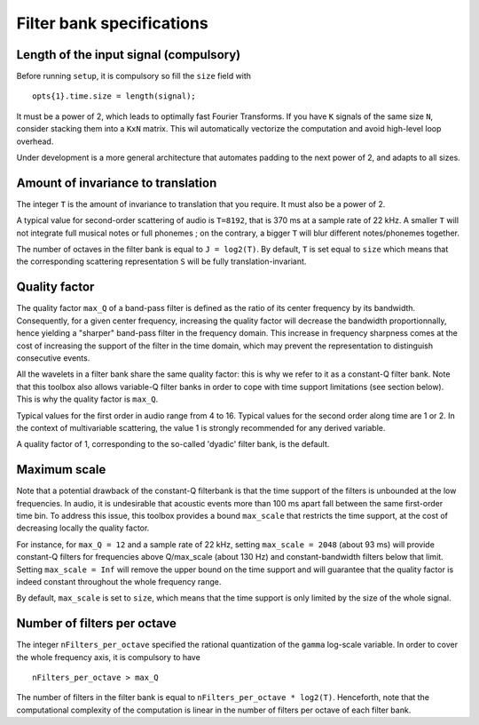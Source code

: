==========================
Filter bank specifications
==========================

Length of the input signal (compulsory)
---------------------------------------
Before running ``setup``, it is compulsory so fill the ``size`` field with

::

	opts{1}.time.size = length(signal);

It must be a power of 2, which leads to optimally fast Fourier Transforms.
If you have ``K`` signals of the same size ``N``, consider stacking them into a ``KxN`` matrix. This wil automatically vectorize the computation and avoid high-level loop overhead.

Under development is a more general architecture that automates padding to the next power of 2, and adapts to all sizes.


Amount of invariance to translation
-----------------------------------
The integer ``T`` is the amount of invariance to translation that you require. It must also be a power of 2.

A typical value for second-order scattering of audio is ``T=8192``, that is 370 ms at a sample rate of 22 kHz. A smaller ``T`` will not integrate full musical notes or full phonemes ; on the contrary, a bigger ``T`` will blur different notes/phonemes together.

The number of octaves in the filter bank is equal to ``J = log2(T)``.
By default, ``T`` is set equal to ``size`` which means that the corresponding scattering representation ``S`` will be fully translation-invariant.


Quality factor
--------------
The quality factor ``max_Q`` of a band-pass filter is defined as the ratio of its center frequency by its bandwidth. Consequently, for a given center frequency, increasing the quality factor will decrease the bandwidth proportionnally, hence yielding a "sharper" band-pass filter in the frequency domain. This increase in frequency sharpness comes at the cost of increasing the support of the filter in the time domain, which may prevent the representation to distinguish consecutive events.

All the wavelets in a filter bank share the same quality factor: this is why we refer to it as a constant-Q filter bank. Note that this toolbox also allows variable-Q filter banks in order to cope with time support limitations (see section below). This is why the quality factor is ``max_Q``.

Typical values for the first order in audio range from 4 to 16.
Typical values for the second order along time are 1 or 2. 
In the context of multivariable scattering, the value 1 is strongly recommended for any derived variable.

A quality factor of 1, corresponding to the so-called 'dyadic' filter bank, is the default.


Maximum scale
-------------
Note that a potential drawback of the constant-Q filterbank is that the time support of the filters is unbounded at the low frequencies. In audio, it is undesirable that acoustic events more than 100 ms apart fall between the same first-order time bin. To address this issue, this toolbox provides a bound ``max_scale`` that restricts the time support, at the cost of decreasing locally the quality factor.

For instance, for ``max_Q = 12`` and a sample rate of 22 kHz, setting ``max_scale = 2048`` (about 93 ms) will provide constant-Q filters for frequencies above Q/max_scale (about 130 Hz) and constant-bandwidth filters below that limit.
Setting ``max_scale = Inf`` will remove the upper bound on the time support and will guarantee that the quality factor is indeed constant throughout the whole frequency range.

By default, ``max_scale`` is set to ``size``, which means that the time support is only limited by the size of the whole signal.


Number of filters per octave
----------------------------
The integer ``nFilters_per_octave`` specified the rational quantization of the ``gamma`` log-scale variable. In order to cover the whole frequency axis, it is compulsory to have

::

	nFilters_per_octave > max_Q

The number of filters in the filter bank is equal to ``nFilters_per_octave * log2(T)``. Henceforth, note that the computational complexity of the computation is linear in the number of filters per octave of each filter bank.